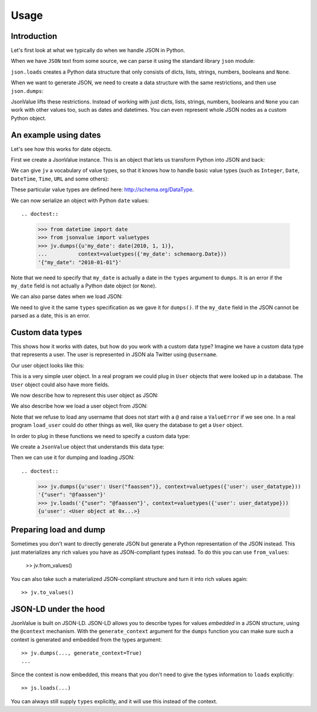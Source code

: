 Usage
=====

.. testsetup:: *

  pass


Introduction
------------

Let's first look at what we typically do when we handle JSON in
Python.

When we have ``JSON`` text from some source, we can parse it using the
standard library ``json`` module:

.. doctest::

  >>> import json
  >>> json.loads('{"foo": "bar"}')
  {u'foo': u'bar'}

``json.loads`` creates a Python data structure that only consists of
dicts, lists, strings, numbers, booleans and ``None``.

When we want to generate JSON, we need to create a data structure with
the same restrictions, and then use ``json.dumps``:

.. doctest::

  >>> json.dumps({u'foo': u'bar'})
  '{"foo": "bar"}'

JsonValue lifts these restrictions. Instead of working with just
dicts, lists, strings, numbers, booleans and ``None`` you can work
with other values too, such as dates and datetimes. You can even
represent whole JSON nodes as a custom Python object.

An example using dates
----------------------

Let's see how this works for date objects.

First we create a JsonValue instance. This is an object that lets us
transform Python into JSON and back:

.. doctest::

  >>> import jsonvalue
  >>> jv = jsonvalue.JsonValue()

We can give ``jv`` a vocabulary of value types, so that it knows how
to handle basic value types (such as ``Integer``, ``Date``,
``DateTime``, ``Time``, ``URL`` and some others):

.. doctest::

  >>> from jsonvalue import schemaorg
  >>> jv.value_vocabulary(schemaorg.DATA_TYPE_VOCABULARY)

These particular value types are defined here:
http://schema.org/DataType.

We can now serialize an object with Python ``date`` values::

.. doctest::

  >>> from datetime import date
  >>> from jsonvalue import valuetypes
  >>> jv.dumps({u'my_date': date(2010, 1, 1)},
  ...          context=valuetypes({'my_date': schemaorg.Date}))
  '{"my_date": "2010-01-01"}'

Note that we need to specify that ``my_date`` is actually a date in
the ``types`` argument to ``dumps``. It is an error if the ``my_date``
field is not actually a Python date object (or ``None``).

We can also parse dates when we load JSON:

.. doctest::

  >>> jv.loads('{"my_date": "2010-01-01"}', context=valuetypes({'my_date': schemaorg.Date}))
  {u'my_date': datetime.date(2010, 1, 1)}

We need to give it the same ``types`` specification as we gave it for
``dumps()``. If the ``my_date`` field in the JSON cannot be parsed as
a date, this is an error.

Custom data types
-----------------

This shows how it works with dates, but how do you work with a custom
data type? Imagine we have a custom data type that represents a
user. The user is represented in JSON ala Twitter using ``@username``.

Our user object looks like this:

.. testcode::

  class User(object):
      def __init__(self, name):
          self.name = name

This is a very simple user object. In a real program we could plug in
``User`` objects that were looked up in a database. The ``User``
object could also have more fields.

We now describe how to represent this user object as JSON:

.. testcode::

  def dump_user(user):
      return '@' + user.name

We also describe how we load a user object from JSON:

.. testcode::

  def load_user(o):
     if not o.startswith('@'):
         raise ValueError(
             "User representation did not start with @: %s" % o)
     return User(o[1:])

Note that we refuse to load any username that does not start with a
``@`` and raise a ``ValueError`` if we see one. In a real program
``load_user`` could do other things as well, like query the database
to get a ``User`` object.

In order to plug in these functions we need to specify a custom data type:

.. doctest::

  >>> user_datatype = jsonvalue.CustomDataType(User, dump_user, load_user)

We create a ``JsonValue`` object that understands this data type:

.. doctest::

  >>> jv = jsonvalue.JsonValue()
  >>> jv.value_type(user_datatype.id(), user_datatype)

Then we can use it for dumping and loading JSON::

.. doctest::

  >>> jv.dumps({u'user': User("faassen")}, context=valuetypes({'user': user_datatype}))
  '{"user": "@faassen"}'
  >>> jv.loads('{"user": "@faassen"}', context=valuetypes({'user': user_datatype}))
  {u'user': <User object at 0x...>}

Preparing load and dump
-----------------------

Sometimes you don't want to directly generate JSON but generate a
Python representation of the JSON instead. This just materializes any
rich values you have as JSON-compliant types instead. To do this you
can use ``from_values``:

  >> jv.from_values()

You can also take such a materialized JSON-compliant structure and
turn it into rich values again::

  >> jv.to_values()

JSON-LD under the hood
----------------------

JsonValue is built on JSON-LD. JSON-LD allows you to describe types
for values *embedded* in a JSON structure, using the ``@context``
mechanism. With the ``generate_context`` argument for the ``dumps``
function you can make sure such a context is generated and embedded
from the types argument::

  >> jv.dumps(..., generate_context=True)
  ...

Since the context is now embedded, this means that you don't need to
give the types information to ``loads`` explicitly::

  >> js.loads(...)

You can always still supply ``types`` explicitly, and it will use this
instead of the context.
